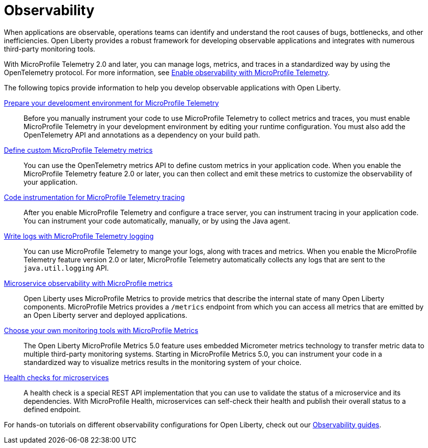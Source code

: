 // Copyright (c) 2019, 2023 IBM Corporation and others.
// Licensed under Creative Commons Attribution-NoDerivatives
// 4.0 International (CC BY-ND 4.0)
//   https://creativecommons.org/licenses/by-nd/4.0/
//
// Contributors:
//     IBM Corporation
//
:page-description: Building observability into applications externalizes the internal status of a system so operations teams can monitor systems more effectively. Open Liberty provides a robust framework for building observable applications and integrates with numerous third party monitoring tools.
:seo-title: Observability - OpenLiberty.io
:seo-description: Building observability into applications externalizes the internal status of a system so operations teams can monitor systems more effectively. Open Liberty provides a robust framework for building observable applications and integrates with numerous third party monitoring tools.
:page-layout: general-reference
:page-type: general
= Observability

When applications are observable, operations teams can identify and understand the root causes of bugs, bottlenecks, and other inefficiencies. Open Liberty provides a robust framework for developing observable applications and integrates with numerous third-party monitoring tools.

With MicroProfile Telemetry 2.0 and later, you can manage logs, metrics, and traces in a standardized way by using the OpenTelemetry protocol. For more information, see xref:microprofile-telemetry.adoc[Enable observability with MicroProfile Telemetry].

The following topics provide information to help you develop observable applications with Open Liberty.

xref:prepare-mptelemetry.adoc[Prepare your development environment for MicroProfile Telemetry]::
Before you manually instrument your code to use MicroProfile Telemetry to collect metrics and traces, you must enable MicroProfile Telemetry in your development environment by editing your runtime configuration. You must also add the OpenTelemetry API and annotations as a dependency on your build path.

xref:custom-mptelemetry-metrics.adoc[Define custom MicroProfile Telemetry metrics]::
You can use the OpenTelemetry metrics API to define custom metrics in your application code. When you enable the MicroProfile Telemetry feature 2.0 or later, you can then collect and emit these metrics to customize the observability of your application.

xref:telemetry-trace.adoc[Code instrumentation for MicroProfile Telemetry tracing]::
After you enable MicroProfile Telemetry and configure a trace server, you can instrument tracing in your application code. You can instrument your code automatically, manually, or by using the Java agent.

xref:mptelemetry-logging.adoc[Write logs with MicroProfile Telemetry logging]::
You can use MicroProfile Telemetry to mange your logs, along with traces and metrics. When you enable the MicroProfile Telemetry feature version 2.0 or later, MicroProfile Telemetry automatically collects any logs that are sent to the `java.util.logging` API.

xref:microservice-observability-metrics.adoc[Microservice observability with MicroProfile metrics]::
Open Liberty uses MicroProfile Metrics to provide metrics that describe the internal state of many Open Liberty components. MicroProfile Metrics provides a `/metrics` endpoint from which you can access all metrics that are emitted by an Open Liberty server and deployed applications.

xref:micrometer-metrics.adoc[Choose your own monitoring tools with MicroProfile Metrics]::
The Open Liberty MicroProfile Metrics 5.0 feature uses embedded Micrometer metrics technology to transfer metric data to multiple third-party monitoring systems. Starting in MicroProfile Metrics 5.0, you can instrument your code in a standardized way to visualize metrics results in the monitoring system of your choice.

xref:health-check-microservices.adoc[Health checks for microservices]::
A health check is a special REST API implementation that you can use to validate the status of a microservice and its dependencies. With MicroProfile Health, microservices can self-check their health and publish their overall status to a defined endpoint.


For hands-on tutorials on different observability configurations for Open Liberty, check out our link:/guides/#observability[Observability guides].
